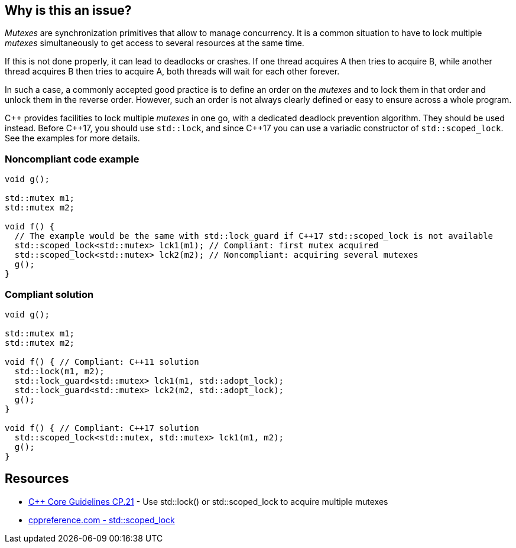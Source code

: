 == Why is this an issue?

_Mutexes_ are synchronization primitives that allow to manage concurrency. It is a common situation to have to lock multiple _mutexes_ simultaneously to get access to several resources at the same time.


If this is not done properly, it can lead to deadlocks or crashes. If one thread acquires A then tries to acquire B, while another thread acquires B then tries to acquire A, both threads will wait for each other forever.


In such a case, a commonly accepted good practice is to define an order on the _mutexes_ and to lock them in that order and unlock them in the reverse order. However, such an order is not always clearly defined or easy to ensure across a whole program.


{cpp} provides facilities to lock multiple _mutexes_ in one go, with a dedicated deadlock prevention algorithm. They should be used instead. Before {cpp}17, you should use ``++std::lock++``, and since {cpp}17 you can use a variadic constructor of ``++std::scoped_lock++``. See the examples for more details.


=== Noncompliant code example

[source,cpp]
----
void g();

std::mutex m1;
std::mutex m2;

void f() {
  // The example would be the same with std::lock_guard if C++17 std::scoped_lock is not available
  std::scoped_lock<std::mutex> lck1(m1); // Compliant: first mutex acquired
  std::scoped_lock<std::mutex> lck2(m2); // Noncompliant: acquiring several mutexes
  g();
}
----


=== Compliant solution

[source,cpp]
----
void g();

std::mutex m1;
std::mutex m2;

void f() { // Compliant: C++11 solution
  std::lock(m1, m2);
  std::lock_guard<std::mutex> lck1(m1, std::adopt_lock);
  std::lock_guard<std::mutex> lck2(m2, std::adopt_lock);
  g();
}

void f() { // Compliant: C++17 solution
  std::scoped_lock<std::mutex, std::mutex> lck1(m1, m2);
  g();
}
----


== Resources

* https://github.com/isocpp/CppCoreGuidelines/blob/036324/CppCoreGuidelines.md#cp21-use-stdlock-or-stdscoped_lock-to-acquire-multiple-mutexes[{cpp} Core Guidelines CP.21] - Use std::lock() or std::scoped_lock to acquire multiple mutexes
* https://en.cppreference.com/w/cpp/thread/scoped_lock[cppreference.com - std::scoped_lock]


ifdef::env-github,rspecator-view[]

'''
== Implementation Specification
(visible only on this page)

=== Message

Use {cpp} facilities as "std::scoped_lock" to acquire multiple mutexes.


'''
== Comments And Links
(visible only on this page)

=== relates to: S5506

=== is related to: S5489

=== on 6 Nov 2019, 23:24:07 Loïc Joly wrote:
\[~geoffray.adde]: Could you please review my changes?

endif::env-github,rspecator-view[]
